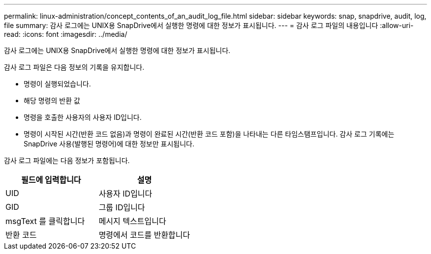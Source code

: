 ---
permalink: linux-administration/concept_contents_of_an_audit_log_file.html 
sidebar: sidebar 
keywords: snap, snapdrive, audit, log, file 
summary: 감사 로그에는 UNIX용 SnapDrive에서 실행한 명령에 대한 정보가 표시됩니다. 
---
= 감사 로그 파일의 내용입니다
:allow-uri-read: 
:icons: font
:imagesdir: ../media/


[role="lead"]
감사 로그에는 UNIX용 SnapDrive에서 실행한 명령에 대한 정보가 표시됩니다.

감사 로그 파일은 다음 정보의 기록을 유지합니다.

* 명령이 실행되었습니다.
* 해당 명령의 반환 값
* 명령을 호출한 사용자의 사용자 ID입니다.
* 명령이 시작된 시간(반환 코드 없음)과 명령이 완료된 시간(반환 코드 포함)을 나타내는 다른 타임스탬프입니다. 감사 로그 기록에는 SnapDrive 사용(발행된 명령어)에 대한 정보만 표시됩니다.


감사 로그 파일에는 다음 정보가 포함됩니다.

|===
| 필드에 입력합니다 | 설명 


 a| 
UID
 a| 
사용자 ID입니다



 a| 
GID
 a| 
그룹 ID입니다



 a| 
msgText 를 클릭합니다
 a| 
메시지 텍스트입니다



 a| 
반환 코드
 a| 
명령에서 코드를 반환합니다

|===